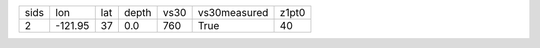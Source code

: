 +------+---------+-----+-------+------+--------------+-------+
| sids | lon     | lat | depth | vs30 | vs30measured | z1pt0 |
+------+---------+-----+-------+------+--------------+-------+
| 2    | -121.95 | 37  | 0.0   | 760  | True         | 40    |
+------+---------+-----+-------+------+--------------+-------+